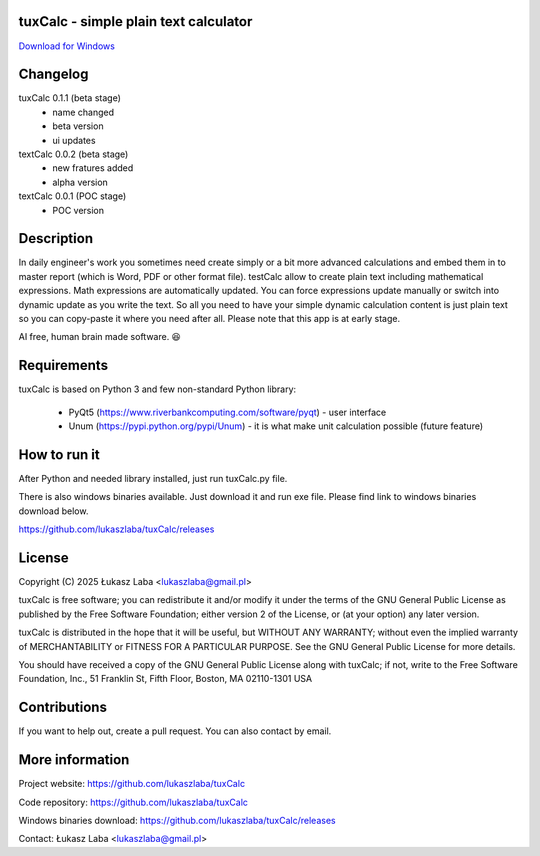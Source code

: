 tuxCalc - simple plain text calculator
---------------------------------------

`Download for Windows <https://github.com/lukaszlaba/tuxCalc/releases>`_

.. image:: docs/interface.png

Changelog
---------

tuxCalc 0.1.1 (beta stage)
  - name changed
  - beta version
  - ui updates

textCalc 0.0.2 (beta stage)
  - new fratures added
  - alpha version

textCalc 0.0.1 (POC stage)
  - POC version

Description
-----------

In daily engineer's work you sometimes need create simply or a bit more advanced calculations
and embed them in to master report (which is Word, PDF or other format file). testCalc allow to
create plain text including mathematical expressions. Math expressions are automatically updated.
You can force expressions update manually or switch into dynamic update as you write the text.
So all you need to have your simple dynamic calculation content is just plain text so you can
copy-paste it where you need after all. Please note that this app is at early stage.

AI free, human brain made software. 😆

Requirements
------------
tuxCalc is based on Python 3 and few non-standard Python library:

  - PyQt5 (https://www.riverbankcomputing.com/software/pyqt) - user interface
  - Unum (https://pypi.python.org/pypi/Unum) - it is what make unit calculation possible (future feature)

How to run it
-------------

After Python and needed library installed, just run tuxCalc.py file.

There is also windows binaries available. Just download it and run exe file.
Please find link to windows binaries download below.

https://github.com/lukaszlaba/tuxCalc/releases

License
-------

Copyright (C) 2025 Łukasz Laba <lukaszlaba@gmail.pl>

tuxCalc is free software; you can redistribute it and/or modify
it under the terms of the GNU General Public License as published by
the Free Software Foundation; either version 2 of the License, or
(at your option) any later version.

tuxCalc is distributed in the hope that it will be useful,
but WITHOUT ANY WARRANTY; without even the implied warranty of
MERCHANTABILITY or FITNESS FOR A PARTICULAR PURPOSE.  See the
GNU General Public License for more details.

You should have received a copy of the GNU General Public License
along with tuxCalc; if not, write to the Free Software
Foundation, Inc., 51 Franklin St, Fifth Floor, Boston, MA  02110-1301  USA

Contributions
-------------

If you want to help out, create a pull request. You can also contact by email.

More information
----------------

Project website: https://github.com/lukaszlaba/tuxCalc

Code repository: https://github.com/lukaszlaba/tuxCalc

Windows binaries download: https://github.com/lukaszlaba/tuxCalc/releases

Contact: Łukasz Laba <lukaszlaba@gmail.pl>
